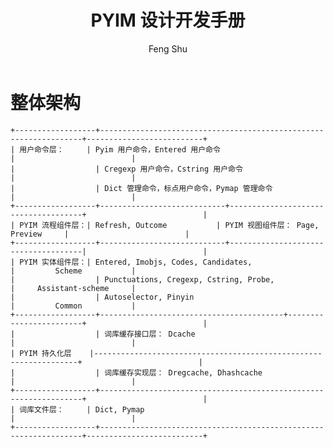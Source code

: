 #+TITLE: PYIM 设计开发手册
#+AUTHOR: Feng Shu

* 整体架构
#+begin_example
+------------------+------------------------------------------------------------------+--------------------------+
| 用户命令层：     | Pyim 用户命令，Entered 用户命令                                  |                          |
|                  | Cregexp 用户命令，Cstring 用户命令                               |                          |
|                  | Dict 管理命令，标点用户命令，Pymap 管理命令                      |                          |
+------------------+----------------------------+-------------------------------------+                          |
| PYIM 流程组件层：| Refresh, Outcome           | PYIM 视图组件层： Page, Preview     |                          |
+------------------+----------------------------+-------------------------------------|                          |
| PYIM 实体组件层：| Entered, Imobjs, Codes, Candidates,                              |         Scheme           |
|                  | Punctuations, Cregexp, Cstring, Probe,                           |     Assistant-scheme     |
|                  | Autoselector, Pinyin                                             |         Common           |
+------------------+-----------------------------------------+------------------------+                          |
|                  | 词库缓存接口层： Dcache                                          |                          |
| PYIM 持久化层    |------------------------------------------------------------------+                          |
|                  | 词库缓存实现层： Dregcache, Dhashcache                           |                          |
+------------------+------------------------------------------------------------------+                          |
| 词库文件层：     | Dict, Pymap                                                      |                          |
+------------------+------------------------------------------------------------------+--------------------------+
#+end_example

